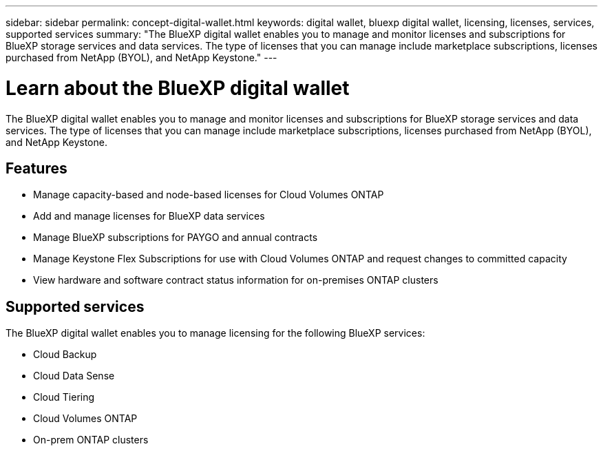 ---
sidebar: sidebar
permalink: concept-digital-wallet.html
keywords: digital wallet, bluexp digital wallet, licensing, licenses, services, supported services
summary: "The BlueXP digital wallet enables you to manage and monitor licenses and subscriptions for BlueXP storage services and data services. The type of licenses that you can manage include marketplace subscriptions, licenses purchased from NetApp (BYOL), and NetApp Keystone."
---

= Learn about the BlueXP digital wallet
:hardbreaks:
:nofooter:
:icons: font
:linkattrs:
:imagesdir: https://docs.netapp.com/us-en/cloud-manager-cloud-volumes-ontap/media/

[.lead]
The BlueXP digital wallet enables you to manage and monitor licenses and subscriptions for BlueXP storage services and data services. The type of licenses that you can manage include marketplace subscriptions, licenses purchased from NetApp (BYOL), and NetApp Keystone.

== Features

* Manage capacity-based and node-based licenses for Cloud Volumes ONTAP
* Add and manage licenses for BlueXP data services
* Manage BlueXP subscriptions for PAYGO and annual contracts
* Manage Keystone Flex Subscriptions for use with Cloud Volumes ONTAP and request changes to committed capacity
* View hardware and software contract status information for on-premises ONTAP clusters

== Supported services

The BlueXP digital wallet enables you to manage licensing for the following BlueXP services:

* Cloud Backup
* Cloud Data Sense
* Cloud Tiering
* Cloud Volumes ONTAP
* On-prem ONTAP clusters